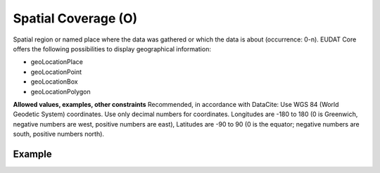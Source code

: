 .. _d:spatialcoverage:

Spatial Coverage (O)
--------------------
Spatial region or named place where the data was gathered or which the data is about (occurrence: 0-n). EUDAT Core offers the following possibilities to display geographical information:

* geoLocationPlace
* geoLocationPoint
* geoLocationBox
* geoLocationPolygon

**Allowed values, examples, other constraints**
Recommended, in accordance with DataCite: Use WGS 84 (World Geodetic System) coordinates. Use only decimal numbers for coordinates. Longitudes are -180 to 180 (0 is Greenwich, negative numbers are west, positive numbers are east), Latitudes are -90 to 90 (0 is the equator; negative numbers are south, positive numbers north).


Example
~~~~~~~
.. code-block:: xml
   :linenos:

   <spatialCoverages>
      <spatialCoverage>
          <geoLocationPlace>Atlantic Ocean</geoLocationPlace>
          <geoLocationPoint>
              <pointLongitude>-67.302</pointLongitude>
              <pointLatitude>31.233</pointLatitude>
          </geoLocationPoint>
          <geoLocationBox>
              <westBoundLongitude>-71.032</westBoundLongitude>
              <eastBoundLongitude>-68.211</eastBoundLongitude>
              <southBoundLatitude>41.090</southBoundLatitude>
              <northBoundLatitude>42.893</northBoundLatitude>
          </geoLocationBox>
      </spatialCoverage>
      <spatialCoverage>
          <geoLocationPolygon>
              <polygonPoint>
                  <pointLatitude>41.991</pointLatitude>
                  <pointLongitude>-71.032</pointLongitude>
              </polygonPoint>
              <polygonPoint>
                  <pointLatitude>42.893</pointLatitude>
                  <pointLongitude>-69.622</pointLongitude>
              </polygonPoint>
              <polygonPoint>
                  <pointLatitude>41.991</pointLatitude>
                  <pointLongitude>-68.211</pointLongitude>
              </polygonPoint>
              <polygonPoint>
                  <pointLatitude>41.090</pointLatitude>
                  <pointLongitude>-69.622</pointLongitude>
              </polygonPoint>
              <polygonPoint>
                  <pointLatitude>41.991</pointLatitude>
                  <pointLongitude>-71.032</pointLongitude>
              </polygonPoint>
          </geoLocationPolygon>
      </spatialCoverage>
   </spatialCoverages>
